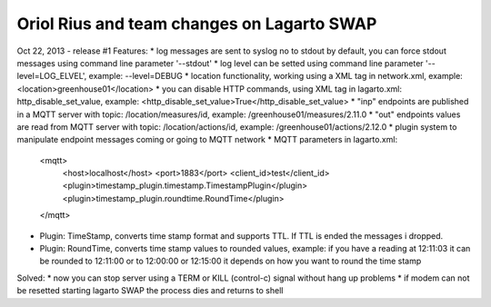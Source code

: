 Oriol Rius and team changes on Lagarto SWAP
===========================================

Oct 22, 2013 - release #1
Features:
* log messages are sent to syslog no to stdout by default, you can force stdout messages using command line parameter '--stdout'
* log level can be setted using command line parameter '--level=LOG_ELVEL', example: --level=DEBUG
* location functionality, working using a XML tag in network.xml, example: <location>greenhouse01</location>
* you can disable HTTP commands, using XML tag in lagarto.xml: http_disable_set_value, example: <http_disable_set_value>True</http_disable_set_value>
* "inp" endpoints are published in a MQTT server with topic: /location/measures/id, example: /greenhouse01/measures/2.11.0
* "out" endpoints values are read from MQTT server with topic: /location/actions/id, example: /greenhouse01/actions/2.12.0
* plugin system to manipulate endpoint messages coming or going to MQTT network
* MQTT parameters in lagarto.xml:
                <mqtt>
                    <host>localhost</host>
                    <port>1883</port>
                    <client_id>test</client_id>
                    <plugin>timestamp_plugin.timestamp.TimestampPlugin</plugin>
                    <plugin>timestamp_plugin.roundtime.RoundTime</plugin>
                </mqtt>
* Plugin: TimeStamp, converts time stamp format and supports TTL. If TTL is ended the messages i dropped.
* Plugin: RoundTime, converts time stamp values to rounded values, example: if you have a reading at 12:11:03 it can be rounded to 12:11:00 or to 12:00:00 or 12:15:00 it depends on how you want to round the time stamp

Solved:
* now you can stop server using a TERM or KILL (control-c) signal without hang up problems
* if modem can not be resetted starting lagarto SWAP the process dies and returns to shell

